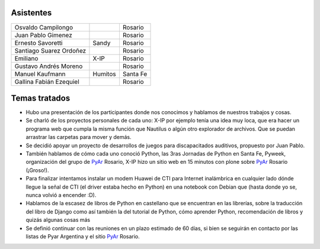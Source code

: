 .. title: Reunión 31 - 06/09/08 - Balcarce Lounge, Rosario


Asistentes
----------

.. csv-table::

    Osvaldo Campilongo,,Rosario
    Juan Pablo Gimenez,,Rosario
    Ernesto Savoretti,Sandy,Rosario
    Santiago Suarez Ordoñez,,Rosario
    Emiliano,X-IP,Rosario
    Gustavo Andrés Moreno,,Rosario
    Manuel Kaufmann,Humitos,Santa Fe
    Gallina Fabián Ezequiel,,Rosario

Temas tratados
--------------

* Hubo una presentación de los participantes donde nos conocimos y hablamos de nuestros trabajos y cosas.

* Se charló de los proyectos personales de cada uno: X-IP por ejemplo tenía una idea muy loca, que era hacer un programa web que cumpla la misma función que Nautilus o algún otro explorador de archivos. Que se puedan arrastrar las carpetas para mover y demás.

* Se decidió apoyar un proyecto de desarrollos de juegos para discapacitados auditivos, propuesto por Juan Pablo.

* También hablamos de cómo cada uno conoció Python, las 3ras Jornadas de Python en Santa Fe, Pyweek, organización del grupo de PyAr_ Rosario, X-IP hizo un sitio web en 15 minutos con plone sobre PyAr_ Rosario (¡Groso!).

* Para finalizar intentamos instalar un modem Huawei de CTI para Internet inalámbrica en cualquier lado dónde llegue la señal de CTI (el driver estaba hecho en Python) en una notebook con Debian que (hasta donde yo se, nunca volvió a encender :D).

* Hablamos de la escasez de libros de Python en castellano que se encuentran en las librerías, sobre la traducción del libro de Django como así también la del tutorial de Python, cómo aprender Python, recomendación de libros y quizás algunas cosas más

* Se definió continuar con las reuniones en un plazo estimado de 60 días, si bien se seguirán en contacto por las listas de Pyar Argentina y el sitio PyAr_ Rosario.

.. _pyar: /pyar
